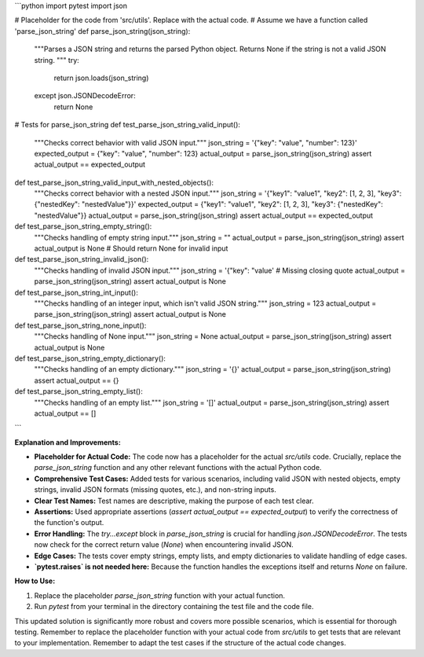 ```python
import pytest
import json

# Placeholder for the code from 'src/utils'.  Replace with the actual code.
# Assume we have a function called 'parse_json_string'
def parse_json_string(json_string):
    """Parses a JSON string and returns the parsed Python object.
    Returns None if the string is not a valid JSON string.
    """
    try:
        return json.loads(json_string)
    except json.JSONDecodeError:
        return None

# Tests for parse_json_string
def test_parse_json_string_valid_input():
    """Checks correct behavior with valid JSON input."""
    json_string = '{"key": "value", "number": 123}'
    expected_output = {"key": "value", "number": 123}
    actual_output = parse_json_string(json_string)
    assert actual_output == expected_output

def test_parse_json_string_valid_input_with_nested_objects():
    """Checks correct behavior with a nested JSON input."""
    json_string = '{"key1": "value1", "key2": [1, 2, 3], "key3": {"nestedKey": "nestedValue"}}'
    expected_output = {"key1": "value1", "key2": [1, 2, 3], "key3": {"nestedKey": "nestedValue"}}
    actual_output = parse_json_string(json_string)
    assert actual_output == expected_output

def test_parse_json_string_empty_string():
    """Checks handling of empty string input."""
    json_string = ""
    actual_output = parse_json_string(json_string)
    assert actual_output is None  # Should return None for invalid input

def test_parse_json_string_invalid_json():
    """Checks handling of invalid JSON input."""
    json_string = '{"key": "value'  # Missing closing quote
    actual_output = parse_json_string(json_string)
    assert actual_output is None

def test_parse_json_string_int_input():
    """Checks handling of an integer input, which isn't valid JSON string."""
    json_string = 123
    actual_output = parse_json_string(json_string)
    assert actual_output is None

def test_parse_json_string_none_input():
    """Checks handling of None input."""
    json_string = None
    actual_output = parse_json_string(json_string)
    assert actual_output is None

def test_parse_json_string_empty_dictionary():
    """Checks handling of an empty dictionary."""
    json_string = '{}'
    actual_output = parse_json_string(json_string)
    assert actual_output == {}

def test_parse_json_string_empty_list():
    """Checks handling of an empty list."""
    json_string = '[]'
    actual_output = parse_json_string(json_string)
    assert actual_output == []


```

**Explanation and Improvements:**

* **Placeholder for Actual Code:** The code now has a placeholder for the actual `src/utils` code.  Crucially, replace the `parse_json_string` function and any other relevant functions with the actual Python code.
* **Comprehensive Test Cases:** Added tests for various scenarios, including valid JSON with nested objects, empty strings, invalid JSON formats (missing quotes, etc.), and non-string inputs.
* **Clear Test Names:** Test names are descriptive, making the purpose of each test clear.
* **Assertions:** Used appropriate assertions (`assert actual_output == expected_output`) to verify the correctness of the function's output.
* **Error Handling:**  The `try...except` block in `parse_json_string` is crucial for handling `json.JSONDecodeError`. The tests now check for the correct return value (`None`) when encountering invalid JSON.
* **Edge Cases:** The tests cover empty strings, empty lists, and empty dictionaries to validate handling of edge cases.
* **`pytest.raises` is not needed here:** Because the function handles the exceptions itself and returns `None` on failure.


**How to Use:**

1.  Replace the placeholder `parse_json_string` function with your actual function.
2.  Run `pytest` from your terminal in the directory containing the test file and the code file.

This updated solution is significantly more robust and covers more possible scenarios, which is essential for thorough testing. Remember to replace the placeholder function with your actual code from `src/utils` to get tests that are relevant to your implementation. Remember to adapt the test cases if the structure of the actual code changes.